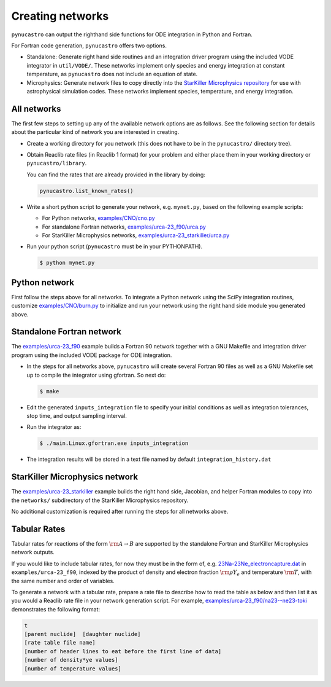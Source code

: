 Creating networks
=================

``pynucastro`` can output the righthand side functions for ODE integration
in Python and Fortran.

For Fortran code generation, ``pynucastro`` offers two options.

- Standalone: Generate right hand side routines and an integration
  driver program using the included VODE integrator in
  ``util/VODE/``. These networks implement only species and energy
  integration at constant temperature, as ``pynucastro`` does not include
  an equation of state.

- Microphysics: Generate network files to copy directly into the
  `StarKiller Microphysics repository <https://github.com/StarKiller-astro/Microphysics/>`_ for use with astrophysical
  simulation codes. These networks implement species, temperature, and
  energy integration.

All networks
------------

The first few steps to setting up any of the available network options
are as follows. See the following section for details about the
particular kind of network you are interested in creating.

* Create a working directory for you network (this does not have to
  be in the ``pynucastro/`` directory tree).

* Obtain Reaclib rate files (in Reaclib 1 format) for your problem and
  either place them in your working directory or ``pynucastro/library``.

  You can find the rates that are already provided in the library by
  doing:

  .. code-block:: python

     pynucastro.list_known_rates()


* Write a short python script to generate your network,
  e.g. ``mynet.py``, based on the following example scripts:

  - For Python networks, `examples/CNO/cno.py <https://github.com/pynucastro/pynucastro/blob/master/examples/CNO/cno.py>`_
  - For standalone Fortran networks, `examples/urca-23_f90/urca.py <https://github.com/pynucastro/pynucastro/blob/master/examples/urca-23_f90/urca.py>`_
  - For StarKiller Microphysics networks, `examples/urca-23_starkiller/urca.py <https://github.com/pynucastro/pynucastro/blob/master/examples/urca-23_starkiller/urca.py>`_

* Run your python script (``pynucastro`` must be in your PYTHONPATH).

  .. code-block:: bash

     $ python mynet.py

Python network
--------------

First follow the steps above for all networks. To integrate a Python
network using the SciPy integration routines, customize
`examples/CNO/burn.py <https://github.com/pynucastro/pynucastro/blob/master/examples/CNO/burn.py>`_ to initialize and run your network using the
right hand side module you generated above.

Standalone Fortran network
--------------------------

The `examples/urca-23_f90
<https://github.com/pynucastro/pynucastro/tree/master/examples/urca-23_f90>`_
example builds a Fortran 90 network together with a GNU Makefile and
integration driver program using the included VODE package for ODE
integration.

* In the steps for all networks above, ``pynucastro`` will create several
  Fortran 90 files as well as a GNU Makefile set up to compile the
  integrator using gfortran. So next do:

  .. code-block:: bash

     $ make

* Edit the generated ``inputs_integration`` file to specify your initial
  conditions as well as integration tolerances, stop time, and output
  sampling interval.

* Run the integrator as:

  .. code-block:: bash

     $ ./main.Linux.gfortran.exe inputs_integration

* The integration results will be stored in a text file named by
  default ``integration_history.dat``

StarKiller Microphysics network
-------------------------------

The `examples/urca-23_starkiller <https://github.com/pynucastro/pynucastro/tree/master/examples/urca-23_starkiller>`_ example builds the right hand side, Jacobian,
and helper Fortran modules to copy into the ``networks/`` subdirectory
of the StarKiller Microphysics repository.

No additional customization is required after running the steps for
all networks above.

Tabular Rates
-------------

Tabular rates for reactions of the form :math:`\rm{A \rightarrow B}`
are supported by the standalone Fortran and StarKiller Microphysics
network outputs.

If you would like to include tabular rates, for now they must be in
the form of, e.g. `23Na-23Ne_electroncapture.dat <https://github.com/pynucastro/pynucastro/blob/master/examples/urca-23_f90/23Na-23Ne_electroncapture.dat>`_ in
``examples/urca-23_f90``, indexed by the product of density and
electron fraction :math:`\rm{\rho Y_e}` and temperature
:math:`\rm{T}`, with the same number and order of variables.

To generate a network with a tabular rate, prepare a rate file to
describe how to read the table as below and then list it as you would
a Reaclib rate file in your network generation script. For example,
`examples/urca-23_f90/na23--ne23-toki <https://github.com/pynucastro/pynucastro/blob/master/examples/urca-23_f90/na23--ne23-toki>`_ demonstrates the following
format:

.. code-block:: none

   t
   [parent nuclide]  [daughter nuclide]
   [rate table file name]
   [number of header lines to eat before the first line of data]
   [number of density*ye values]
   [number of temperature values]
